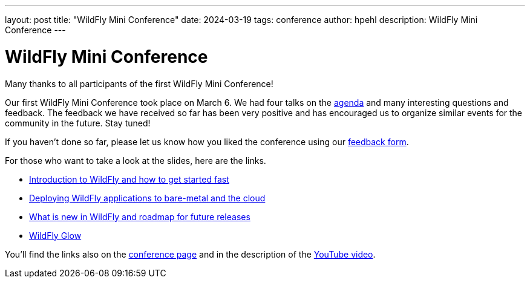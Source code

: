 ---
layout: post
title:  "WildFly Mini Conference"
date:   2024-03-19
tags:   conference
author: hpehl
description: WildFly Mini Conference
---

= WildFly Mini Conference

Many thanks to all participants of the first WildFly Mini Conference!

Our first WildFly Mini Conference took place on March 6. We had four talks on the https://www.wildfly.org/conference/[agenda] and many interesting questions and feedback. The feedback we have received so far has been very positive and has encouraged us to organize similar events for the community in the future. Stay tuned!

If you haven't done so far, please let us know how you liked the conference using our https://forms.gle/ruEytViEBBwthr5K7[feedback form].

For those who want to take a look at the slides, here are the links.

* https://www.wildfly.org/assets/data/wmc_wildfly_intro_and_getting_started.pdf[Introduction to WildFly and how to get started fast]
* https://github.com/ansible-middleware/wfl-mini-conf-demo/blob/main/slides.md[Deploying WildFly applications to bare-metal and the cloud]
* https://www.wildfly.org/assets/data/wmc_whats_new_and_roadmap.pdf[What is new in WildFly and roadmap for future releases]
* https://www.wildfly.org/assets/data/wmc_glow.pdf[WildFly Glow]

You'll find the links also on the https://www.wildfly.org/conference/[conference page] and in the description of the https://www.youtube.com/watch?v=_8g1rZ80u2A[YouTube video].
